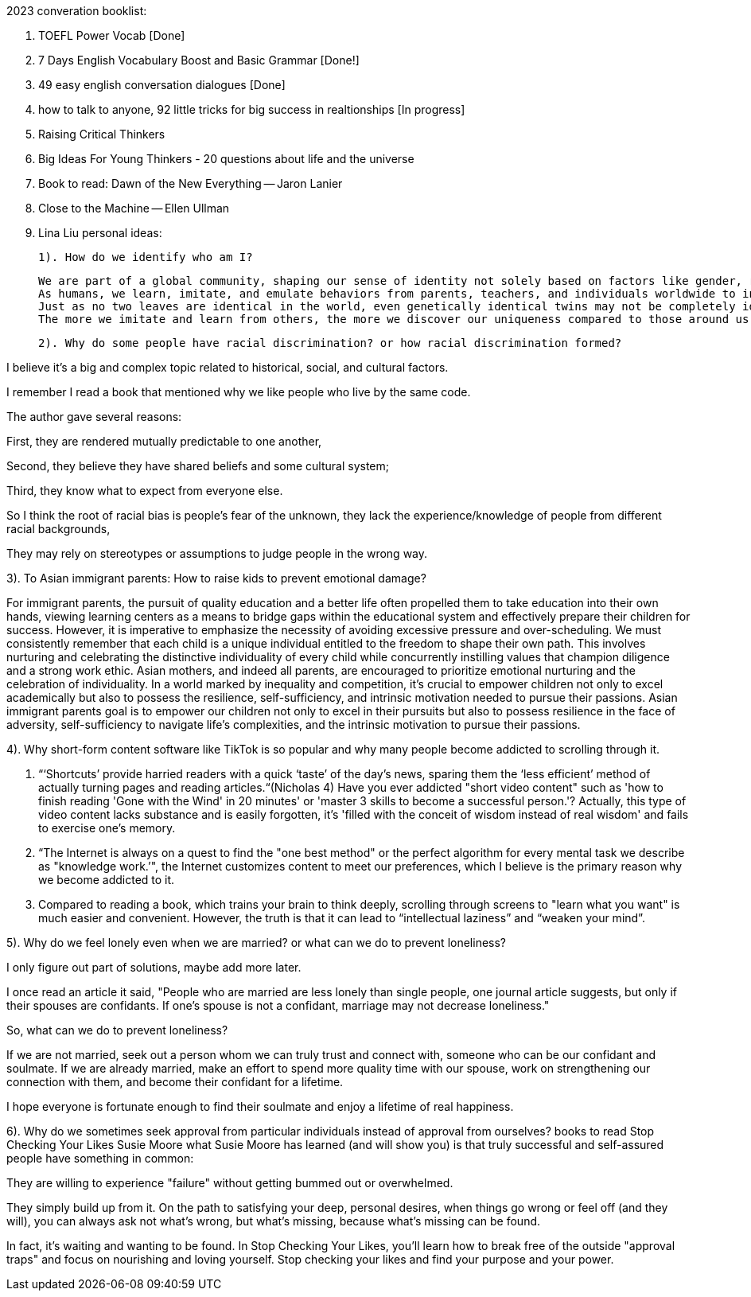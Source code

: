 2023 converation booklist:

1. TOEFL Power Vocab [Done]

2. 7 Days English Vocabulary Boost and Basic Grammar [Done!]

3. 49 easy english conversation dialogues [Done]

4. how to talk to anyone, 92 little tricks for big success in realtionships [In progress]
5. Raising Critical Thinkers
6. Big Ideas For Young Thinkers - 20 questions about life and the universe

7. Book to read: Dawn of the New Everything -- Jaron Lanier

8. Close to the Machine -- Ellen Ullman

9. Lina Liu personal ideas:

   1). How do we identify who am I?

   We are part of a global community, shaping our sense of identity not solely based on factors like gender, race, and class.
   As humans, we learn, imitate, and emulate behaviors from parents, teachers, and individuals worldwide to integrate into this global community.
   Just as no two leaves are identical in the world, even genetically identical twins may not be completely identical in all aspects, they may have distinct personalities and characters during the process of imitation.
   The more we imitate and learn from others, the more we discover our uniqueness compared to those around us. Our uniqueness becomes our authentic selves.

   2). Why do some people have racial discrimination? or how racial discrimination formed?

I believe it's a big and complex topic related to historical, social, and cultural factors.

I remember I read a book that mentioned why we like people who live by the same code.

The author gave several reasons:

First, they are rendered mutually predictable to one another,

Second, they believe they have shared beliefs and some cultural system;

Third, they know what to expect from everyone else.

So I think the root of racial bias is people's fear of the unknown, they lack the experience/knowledge of people from different racial backgrounds,

They may rely on stereotypes or assumptions to judge people in the wrong way.

3). To Asian immigrant parents: How to raise kids to prevent emotional damage?

For immigrant parents, the pursuit of quality education and a better life often propelled them to take education into their own hands, viewing learning centers as a means to bridge gaps within the educational system and effectively prepare their children for success. However, it is imperative to emphasize the necessity of avoiding excessive pressure and over-scheduling. We must consistently remember that each child is a unique individual entitled to the freedom to shape their own path. This involves nurturing and celebrating the distinctive individuality of every child while concurrently instilling values that champion diligence and a strong work ethic.
Asian mothers, and indeed all parents, are encouraged to prioritize emotional nurturing and the celebration of individuality. In a world marked by inequality and competition, it's crucial to empower children not only to excel academically but also to possess the resilience, self-sufficiency, and intrinsic motivation needed to pursue their passions.
Asian immigrant parents goal is to empower our children not only to excel in their pursuits but also to possess resilience in the face of adversity, self-sufficiency to navigate life's complexities, and the intrinsic motivation to pursue their passions.

4). Why short-form content software like TikTok is
so popular and why many people become addicted to scrolling through it.

   1. “‘Shortcuts’ provide harried readers with a quick ‘taste’ of the day's news, sparing them the  ‘less efficient’ method of actually turning pages and reading articles.“(Nicholas 4)
Have you ever addicted "short video content" such as 'how to finish reading 'Gone with the Wind' in 20 minutes' or 'master 3 skills to become a successful person.'? Actually, this type of video content lacks substance and is easily forgotten, it's  'filled with the conceit of wisdom instead of real wisdom' and fails to exercise one's memory.

   2. “The Internet is always on a quest to find the "one best method" or the perfect algorithm for
every mental task we describe as "knowledge work.’", the Internet customizes content to meet our preferences, which I believe is the primary reason why we become addicted to it.

   3. Compared to reading a book, which trains your brain to think deeply, scrolling through
screens to "learn what you want" is much easier and convenient. However, the truth is that it
can lead to “intellectual laziness” and “weaken your mind”.

5). Why do we feel lonely even when we are married? or what can we do to prevent loneliness?

I only figure out part of solutions, maybe add more later.

I once read an article it said, "People who are married are less lonely than single people, one journal article suggests, but only if their spouses are confidants.
If one’s spouse is not a confidant, marriage may not decrease loneliness."

So, what can we do to prevent loneliness?

If we are not married, seek out a person whom we can truly trust and connect with, someone who can be our confidant and soulmate.
If we are already married, make an effort to spend more quality time with our spouse, work on strengthening our connection with them, and become their confidant for a lifetime.

I hope everyone is fortunate enough to find their soulmate and enjoy a lifetime of real happiness.

6). Why do we sometimes seek approval from particular individuals instead of approval from ourselves?
books to read
Stop Checking Your Likes Susie Moore
what Susie Moore has learned (and will show you) is that truly successful and self-assured people have something in common:

They are willing to experience "failure" without getting bummed out or overwhelmed.

They simply build up from it. On the path to satisfying your deep, personal desires, when things go wrong or feel off (and they will), you can always ask not what's wrong, but what's missing, because what's missing can be found.

In fact, it's waiting and wanting to be found. In Stop Checking Your Likes, you'll learn how to break free of the outside "approval traps" and focus on nourishing and loving yourself.
Stop checking your likes and find your purpose and your power.

